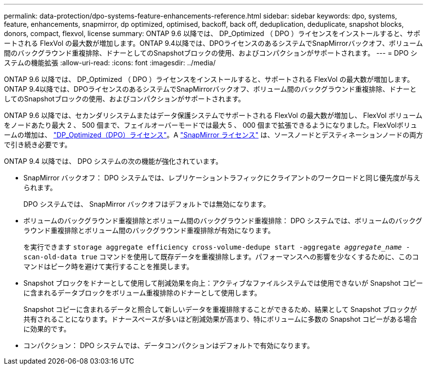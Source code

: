 ---
permalink: data-protection/dpo-systems-feature-enhancements-reference.html 
sidebar: sidebar 
keywords: dpo, systems, feature, enhancements, snapmirror, dp optimized, optimised, backoff, back off, deduplication, deduplicate, snapshot blocks, donors, compact, flexvol, license 
summary: ONTAP 9.6 以降では、 DP_Optimized （ DPO ）ライセンスをインストールすると、サポートされる FlexVol の最大数が増加します。ONTAP 9.4以降では、DPOライセンスのあるシステムでSnapMirrorバックオフ、ボリューム間のバックグラウンド重複排除、ドナーとしてのSnapshotブロックの使用、およびコンパクションがサポートされます。 
---
= DPO システムの機能拡張
:allow-uri-read: 
:icons: font
:imagesdir: ../media/


[role="lead"]
ONTAP 9.6 以降では、 DP_Optimized （ DPO ）ライセンスをインストールすると、サポートされる FlexVol の最大数が増加します。ONTAP 9.4以降では、DPOライセンスのあるシステムでSnapMirrorバックオフ、ボリューム間のバックグラウンド重複排除、ドナーとしてのSnapshotブロックの使用、およびコンパクションがサポートされます。

ONTAP 9.6 以降では、セカンダリシステムまたはデータ保護システムでサポートされる FlexVol の最大数が増加し、 FlexVol ボリュームをノードあたり最大 2 、 500 個まで、フェイルオーバーモードでは最大 5 、 000 個まで拡張できるようになりました。FlexVolボリュームの増加は、 link:https://docs.netapp.com/us-en/ontap/data-protection/snapmirror-licensing-concept.html#data-protection-optimized-license["DP_Optimized（DPO）ライセンス"]。A link:https://docs.netapp.com/us-en/ontap/system-admin/manage-license-task.html#view-details-about-a-license["SnapMirror ライセンス"] は、ソースノードとデスティネーションノードの両方で引き続き必要です。

ONTAP 9.4 以降では、 DPO システムの次の機能が強化されています。

* SnapMirror バックオフ： DPO システムでは、レプリケーショントラフィックにクライアントのワークロードと同じ優先度が与えられます。
+
DPO システムでは、 SnapMirror バックオフはデフォルトでは無効になります。

* ボリュームのバックグラウンド重複排除とボリューム間のバックグラウンド重複排除： DPO システムでは、ボリュームのバックグラウンド重複排除とボリューム間のバックグラウンド重複排除が有効になります。
+
を実行できます `storage aggregate efficiency cross-volume-dedupe start -aggregate _aggregate_name_ -scan-old-data true` コマンドを使用して既存データを重複排除します。パフォーマンスへの影響を少なくするために、このコマンドはピーク時を避けて実行することを推奨します。

* Snapshot ブロックをドナーとして使用して削減効果を向上：アクティブなファイルシステムでは使用できないが Snapshot コピーに含まれるデータブロックをボリューム重複排除のドナーとして使用します。
+
Snapshot コピーに含まれるデータと照合して新しいデータを重複排除することができるため、結果として Snapshot ブロックが共有されることになります。ドナースペースが多いほど削減効果が高まり、特にボリュームに多数の Snapshot コピーがある場合に効果的です。

* コンパクション： DPO システムでは、データコンパクションはデフォルトで有効になります。

